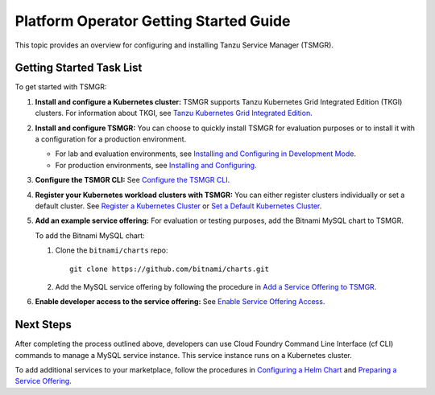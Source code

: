 Platform Operator Getting Started Guide
=======================================

This topic provides an overview for configuring and installing Tanzu Service Manager (TSMGR).


Getting Started Task List
-------------------------

To get started with TSMGR:

#. **Install and configure a Kubernetes cluster:** TSMGR supports Tanzu Kubernetes Grid Integrated Edition (TKGI) clusters. For information about TKGI, see `Tanzu Kubernetes Grid Integrated Edition <https://docs.pivotal.io/tkgi/index.html>`_.

#. **Install and configure TSMGR:** You can choose to quickly install TSMGR for evaluation purposes or to install it with a configuration for a production environment.
    
   * For lab and evaluation environments, see `Installing and Configuring in Development Mode <https://www.example.com>`_.
   * For production environments, see `Installing and Configuring <https://www.example.com>`_.

#. **Configure the TSMGR CLI:** See `Configure the TSMGR CLI <https://www.example.com>`_.

#. **Register your Kubernetes workload clusters with TSMGR:** You can either register clusters individually or set a default cluster. See `Register a Kubernetes Cluster <https://www.example.com>`_ or `Set a Default Kubernetes Cluster <https://www.example.com>`_.

#. **Add an example service offering:** For evaluation or testing purposes, add the Bitnami MySQL chart to TSMGR.

   To add the Bitnami MySQL chart:

   #. Clone the ``bitnami/charts`` repo::

          git clone https://github.com/bitnami/charts.git
          
   #. Add the MySQL service offering by following the procedure in `Add a Service Offering to TSMGR <https://www.example.com>`_.

#. **Enable developer access to the service offering:** See `Enable Service Offering Access <https://www.example.com>`_.

Next Steps
----------

After completing the process outlined above,
developers can use Cloud Foundry Command Line Interface (cf CLI) commands to
manage a MySQL service instance. This service instance runs on a Kubernetes cluster.

To add additional services to your marketplace, follow the procedures in `Configuring a Helm Chart <https://www.example.com>`_ and `Preparing a Service Offering <https://www.example.com>`_. 